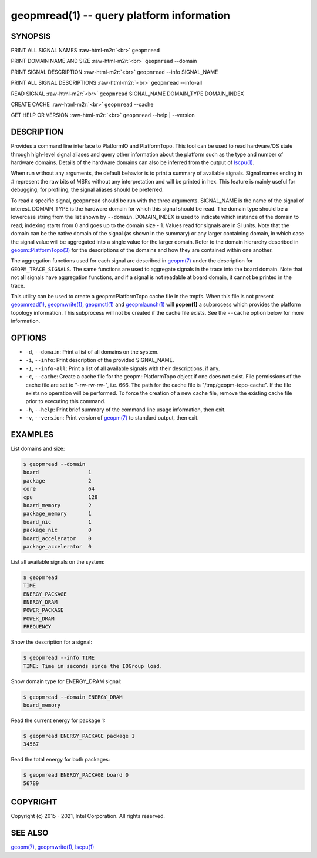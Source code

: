 .. role:: raw-html-m2r(raw)
   :format: html


geopmread(1) -- query platform information
==========================================






SYNOPSIS
--------

PRINT ALL SIGNAL NAMES :raw-html-m2r:`<br>`
``geopmread``

PRINT DOMAIN NAME AND SIZE :raw-html-m2r:`<br>`
``geopmread`` --domain

PRINT SIGNAL DESCRIPTION :raw-html-m2r:`<br>`
``geopmread`` --info SIGNAL_NAME

PRINT ALL SIGNAL DESCRIPTIONS :raw-html-m2r:`<br>`
``geopmread`` --info-all

READ SIGNAL :raw-html-m2r:`<br>`
``geopmread`` SIGNAL_NAME DOMAIN_TYPE DOMAIN_INDEX

CREATE CACHE :raw-html-m2r:`<br>`
``geopmread`` --cache

GET HELP OR VERSION :raw-html-m2r:`<br>`
``geopmread`` --help | --version

DESCRIPTION
-----------

Provides a command line interface to PlatformIO and PlatformTopo.
This tool can be used to read hardware/OS state through high-level
signal aliases and query other information about the platform such as
the type and number of hardware domains.  Details of the hardware
domains can also be inferred from the output of `lscpu(1) <http://man7.org/linux/man-pages/man1/lscpu.1.html>`_.

When run without any arguments, the default behavior is to print a
summary of available signals.  Signal names ending in # represent the
raw bits of MSRs without any interpretation and will be printed in
hex.  This feature is mainly useful for debugging; for profiling, the
signal aliases should be preferred.

To read a specific signal, ``geopmread`` should be run with the three
arguments.  SIGNAL_NAME is the name of the signal of interest.
DOMAIN_TYPE is the hardware domain for which this signal should be
read.  The domain type should be a lowercase string from the list shown
by ``--domain``.  DOMAIN_INDEX is used to indicate which instance of the domain
to read; indexing starts from 0 and goes up to the domain size - 1.
Values read for signals are in SI units.  Note that the domain can be
the native domain of the signal (as shown in the summary) or any
larger containing domain, in which case the signal value will be
aggregated into a single value for the larger domain.  Refer to the
domain hierarchy described in `geopm::PlatformTopo(3) <GEOPM_CXX_MAN_PlatformTopo.3.html>`_ for the
descriptions of the domains and how they are contained within one
another.

The aggregation functions used for each signal are described in
`geopm(7) <geopm.7.html>`_ under the description for ``GEOPM_TRACE_SIGNALS``.  The
same functions are used to aggregate signals in the trace into the
board domain.  Note that not all signals have aggregation functions,
and if a signal is not readable at board domain, it cannot be printed
in the trace.

This utility can be used to create a geopm::PlatformTopo cache file in
the tmpfs.  When this file is not present `geopmread(1) <geopmread.1.html>`_\ ,
`geopmwrite(1) <geopmwrite.1.html>`_\ , `geopmctl(1) <geopmctl.1.html>`_ and `geopmlaunch(1) <geopmlaunch.1.html>`_ will
**popen(1)** a subprocess which provides the platform topology
information.  This subprocess will not be created if the cache file
exists.  See the ``--cache`` option below for more information.

OPTIONS
-------


* 
  ``-d``\ , ``--domain``\ :
  Print a list of all domains on the system.

* 
  ``-i``\ , ``--info``\ :
  Print description of the provided SIGNAL_NAME.

* 
  ``-I``\ , ``--info-all``\ :
  Print a list of all available signals with their descriptions,
  if any.

* 
  ``-c``\ , ``--cache``\ :
  Create a cache file for the geopm::PlatformTopo object if one does
  not exist.  File permissions of the cache file are set to
  "-rw-rw-rw-", i.e. 666. The path for the cache file is
  "/tmp/geopm-topo-cache".  If the file exists no operation will be
  performed.  To force the creation of a new cache file, remove the
  existing cache file prior to executing this command.

* 
  ``-h``\ , ``--help``\ :
  Print brief summary of the command line usage information,
  then exit.

* 
  ``-v``\ , ``--version``\ :
  Print version of `geopm(7) <geopm.7.html>`_ to standard output, then exit.

EXAMPLES
--------

List domains and size:

.. code-block::

   $ geopmread --domain
   board                1
   package              2
   core                 64
   cpu                  128
   board_memory         2
   package_memory       1
   board_nic            1
   package_nic          0
   board_accelerator    0
   package_accelerator  0


List all available signals on the system:

.. code-block::

   $ geopmread
   TIME
   ENERGY_PACKAGE
   ENERGY_DRAM
   POWER_PACKAGE
   POWER_DRAM
   FREQUENCY


Show the description for a signal:

.. code-block::

   $ geopmread --info TIME
   TIME: Time in seconds since the IOGroup load.


Show domain type for ENERGY_DRAM signal:

.. code-block::

   $ geopmread --domain ENERGY_DRAM
   board_memory


Read the current energy for package 1:

.. code-block::

   $ geopmread ENERGY_PACKAGE package 1
   34567


Read the total energy for both packages:

.. code-block::

   $ geopmread ENERGY_PACKAGE board 0
   56789


COPYRIGHT
---------

Copyright (c) 2015 - 2021, Intel Corporation. All rights reserved.

SEE ALSO
--------

`geopm(7) <geopm.7.html>`_\ ,
`geopmwrite(1) <geopmwrite.1.html>`_\ ,
`lscpu(1) <http://man7.org/linux/man-pages/man1/lscpu.1.html>`_
